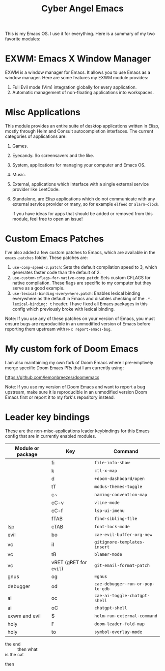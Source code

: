#+title: Cyber Angel Emacs

[[./media/cyber-angel.jpg]]

This is my Emacs OS. I use it for everything. Here is a summary of my two favorite modules:

* EXWM: Emacs X Window Manager

EXWM is a window manager for Emacs. It allows you to use Emacs as a window
manager. Here are some features my EXWM module provides:

1. Full Evil mode (Vim) integration globally for every application.
2. Automatic management of non-floating applications into workspaces.

* Misc Applications

This module provides an entire suite of desktop applications written in Elisp,
mostly through Helm and Consult autocompletion interfaces. The current categories of applications are:

1. Games.

2. Eyecandy. So screensavers and the like.

3. System, applications for managing your computer and Emacs OS.

4. Music.

5. External, applications which interface with a single external service
   provider like LeetCode.

6. Standalone, are Elisp applications which do not communicate with any external
   service provider or many, so for example ~elfeed~ or ~alarm-clock~.

   If you have ideas for apps that should be added or removed from this module,
   feel free to open an issue!

* Custom Emacs Patches

I've also added a few custom patches to Emacs, which are available in the
~emacs-patches~ folder. These patches are:
1. ~use-comp-speed-3.patch~: Sets the default compilation speed to 3, which
   generates faster code than the default of 2.
2. ~use-custom-cflags-for-native-comp.patch~: Sets custom CFLAGS for native
   compilation. These flags are specific to my computer but they serve as a good
   example.
3. ~use-lexical-binding-everywhere.patch~: Enables lexical binding everywhere as
   the default in Emacs and disables checking of the ~-*- lexical-binding: t~
   header. I have fixed all Emacs packages in this config which previously broke
   with lexical binding.

Note: If you use any of these patches on your version of Emacs, you must ensure
bugs are reproducible in an unmodified version of Emacs before reporting them
upstream with ~M-x report-emacs-bug~.

* My custom fork of Doom Emacs

I am also maintaining my own fork of Doom Emacs where I pre-emptively merge
specific Doom Emacs PRs that I am currently using:

https://github.com/lemonbreezes/doomemacs

Note: If you use my version of Doom Emacs and want to report a bug upstream,
make sure it is reproducible in an unmodified version Doom Emacs first or report
it to my fork's repository instead.

* Leader key bindings

These are the non-misc-applications leader keybindings for this Emacs config
that are in currently enabled modules.

| Module or package | Key                  | Command                        |
|-------------------+----------------------+--------------------------------|
|                   | fi                   | ~file-info-show~                 |
|                   | k                    | ~ctl-x-map~                      |
|                   | d                    | ~+doom-dashboard/open~           |
|                   | tT                   | ~modus-themes-toggle~            |
|                   | c~                   | ~naming-convention-map~          |
|                   | cC-v                 | ~vline-mode~                     |
|                   | cC-f                 | ~lsp-ui-imenu~                   |
|                   | fTAB                 | ~find-sibling-file~              |
| lsp               | cTAB                 | ~font-lock-mode~                 |
| evil              | bo                   | ~cae-evil-buffer-org-new~        |
| vc                | iI                   | ~gitignore-templates-insert~     |
| vc                | tB                   | ~blamer-mode~                    |
| vc                | vRET (gRET for ~evil~) | ~git-email-format-patch~         |
| gnus              | og                   | ~=gnus~                          |
| debugger          | od                   | ~cae-debugger-run-or-pop-to-gdb~ |
| ai                | oc                   | ~cae-ai-toggle-chatgpt-shell~    |
| ai                | oC                   | ~chatgpt-shell~                  |
| exwm and evil     | $                    | ~helm-run-external-command~      |
| holy              | F                    | ~doom-leader-fold-map~           |
| holy              | to                   | ~symbol-overlay-mode~            |

- the end ::
  then what
- is the cat ::
then
